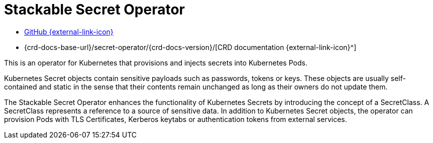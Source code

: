 = Stackable Secret Operator
:description: Stackable Secret Operator enhances Kubernetes Secrets by provisioning Pods with TLS certificates, Kerberos keytabs, and tokens.
:github: https://github.com/stackabletech/secret-operator/
:crd: {crd-docs-base-url}/secret-operator/{crd-docs-version}/

[.link-bar]
* {github}[GitHub {external-link-icon}^]
* {crd}[CRD documentation {external-link-icon}^]

This is an operator for Kubernetes that provisions and injects secrets into Kubernetes Pods.

Kubernetes Secret objects contain sensitive payloads such as passwords, tokens or keys.
These objects are usually self-contained and static in the sense that their contents remain unchanged as long as their owners do not update them.

The Stackable Secret Operator enhances the functionality of Kubernetes Secrets by introducing the concept of a SecretClass.
A SecretClass represents a reference to a source of sensitive data.
In addition to Kubernetes Secret objects, the operator can provision Pods with TLS Certificates, Kerberos keytabs or authentication tokens from external services.

